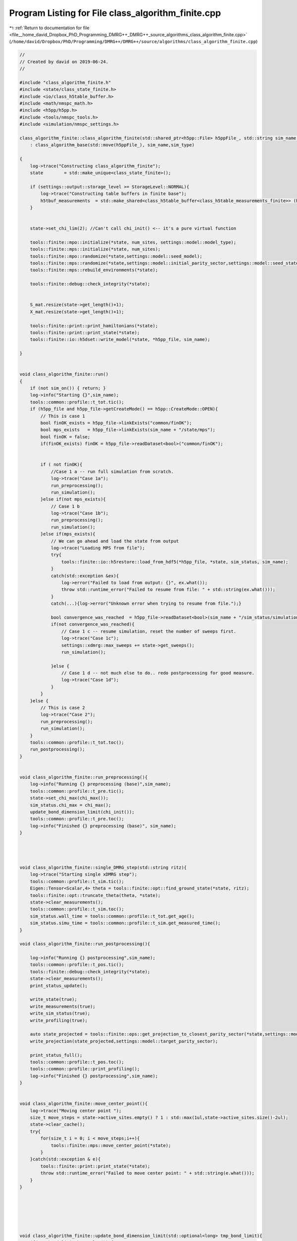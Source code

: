 
.. _program_listing_file__home_david_Dropbox_PhD_Programming_DMRG++_DMRG++_source_algorithms_class_algorithm_finite.cpp:

Program Listing for File class_algorithm_finite.cpp
===================================================

|exhale_lsh| :ref:`Return to documentation for file <file__home_david_Dropbox_PhD_Programming_DMRG++_DMRG++_source_algorithms_class_algorithm_finite.cpp>` (``/home/david/Dropbox/PhD/Programming/DMRG++/DMRG++/source/algorithms/class_algorithm_finite.cpp``)

.. |exhale_lsh| unicode:: U+021B0 .. UPWARDS ARROW WITH TIP LEFTWARDS

.. code-block:: cpp

   //
   // Created by david on 2019-06-24.
   //
   
   #include "class_algorithm_finite.h"
   #include <state/class_state_finite.h>
   #include <io/class_h5table_buffer.h>
   #include <math/nmspc_math.h>
   #include <h5pp/h5pp.h>
   #include <tools/nmspc_tools.h>
   #include <simulation/nmspc_settings.h>
   
   class_algorithm_finite::class_algorithm_finite(std::shared_ptr<h5pp::File> h5ppFile_, std::string sim_name, SimulationType sim_type, size_t num_sites)
       : class_algorithm_base(std::move(h5ppFile_), sim_name,sim_type)
   
   {
       log->trace("Constructing class_algorithm_finite");
       state        = std::make_unique<class_state_finite>();
   
       if (settings::output::storage_level >= StorageLevel::NORMAL){
           log->trace("Constructing table buffers in finite base");
           h5tbuf_measurements  = std::make_shared<class_h5table_buffer<class_h5table_measurements_finite>> (h5pp_file, sim_name + "/journal/measurements");
       }
   
   
       state->set_chi_lim(2); //Can't call chi_init() <-- it's a pure virtual function
   
       tools::finite::mpo::initialize(*state, num_sites, settings::model::model_type);
       tools::finite::mps::initialize(*state, num_sites);
       tools::finite::mpo::randomize(*state,settings::model::seed_model);
       tools::finite::mps::randomize(*state,settings::model::initial_parity_sector,settings::model::seed_state);
       tools::finite::mps::rebuild_environments(*state);
   
       tools::finite::debug::check_integrity(*state);
   
   
       S_mat.resize(state->get_length()+1);
       X_mat.resize(state->get_length()+1);
   
       tools::finite::print::print_hamiltonians(*state);
       tools::finite::print::print_state(*state);
       tools::finite::io::h5dset::write_model(*state, *h5pp_file, sim_name);
   
   }
   
   
   void class_algorithm_finite::run()
   {
       if (not sim_on()) { return; }
       log->info("Starting {}",sim_name);
       tools::common::profile::t_tot.tic();
       if (h5pp_file and h5pp_file->getCreateMode() == h5pp::CreateMode::OPEN){
           // This is case 1
           bool finOK_exists = h5pp_file->linkExists("common/finOK");
           bool mps_exists   = h5pp_file->linkExists(sim_name + "/state/mps");
           bool finOK = false;
           if(finOK_exists) finOK = h5pp_file->readDataset<bool>("common/finOK");
   
   
           if ( not finOK){
               //Case 1 a -- run full simulation from scratch.
               log->trace("Case 1a");
               run_preprocessing();
               run_simulation();
           }else if(not mps_exists){
               // Case 1 b
               log->trace("Case 1b");
               run_preprocessing();
               run_simulation();
           }else if(mps_exists){
               // We can go ahead and load the state from output
               log->trace("Loading MPS from file");
               try{
                   tools::finite::io::h5restore::load_from_hdf5(*h5pp_file, *state, sim_status, sim_name);
               }
               catch(std::exception &ex){
                   log->error("Failed to load from output: {}", ex.what());
                   throw std::runtime_error("Failed to resume from file: " + std::string(ex.what()));
               }
               catch(...){log->error("Unknown error when trying to resume from file.");}
   
               bool convergence_was_reached  = h5pp_file->readDataset<bool>(sim_name + "/sim_status/simulation_has_converged");
               if(not convergence_was_reached){
                   // Case 1 c -- resume simulation, reset the number of sweeps first.
                   log->trace("Case 1c");
                   settings::xdmrg::max_sweeps += state->get_sweeps();
                   run_simulation();
   
               }else {
                   // Case 1 d -- not much else to do.. redo postprocessing for good measure.
                   log->trace("Case 1d");
               }
           }
       }else {
           // This is case 2
           log->trace("Case 2");
           run_preprocessing();
           run_simulation();
       }
       tools::common::profile::t_tot.toc();
       run_postprocessing();
   }
   
   
   void class_algorithm_finite::run_preprocessing(){
       log->info("Running {} preprocessing (base)",sim_name);
       tools::common::profile::t_pre.tic();
       state->set_chi_max(chi_max());
       sim_status.chi_max = chi_max();
       update_bond_dimension_limit(chi_init());
       tools::common::profile::t_pre.toc();
       log->info("Finished {} preprocessing (base)", sim_name);
   }
   
   
   
   
   void class_algorithm_finite::single_DMRG_step(std::string ritz){
       log->trace("Starting single xDMRG step");
       tools::common::profile::t_sim.tic();
       Eigen::Tensor<Scalar,4> theta = tools::finite::opt::find_ground_state(*state, ritz);
       tools::finite::opt::truncate_theta(theta, *state);
       state->clear_measurements();
       tools::common::profile::t_sim.toc();
       sim_status.wall_time = tools::common::profile::t_tot.get_age();
       sim_status.simu_time = tools::common::profile::t_sim.get_measured_time();
   }
   
   void class_algorithm_finite::run_postprocessing(){
   
       log->info("Running {} postprocessing",sim_name);
       tools::common::profile::t_pos.tic();
       tools::finite::debug::check_integrity(*state);
       state->clear_measurements();
       print_status_update();
   
       write_state(true);
       write_measurements(true);
       write_sim_status(true);
       write_profiling(true);
   
       auto state_projected = tools::finite::ops::get_projection_to_closest_parity_sector(*state,settings::model::target_parity_sector);
       write_projection(state_projected,settings::model::target_parity_sector);
   
       print_status_full();
       tools::common::profile::t_pos.toc();
       tools::common::profile::print_profiling();
       log->info("Finished {} postprocessing",sim_name);
   }
   
   
   void class_algorithm_finite::move_center_point(){
       log->trace("Moving center point ");
       size_t move_steps = state->active_sites.empty() ? 1 : std::max(1ul,state->active_sites.size()-2ul);
       state->clear_cache();
       try{
           for(size_t i = 0; i < move_steps;i++){
               tools::finite::mps::move_center_point(*state);
           }
       }catch(std::exception & e){
           tools::finite::print::print_state(*state);
           throw std::runtime_error("Failed to move center point: " + std::string(e.what()));
       }
   }
   
   
   
   
   
   
   void class_algorithm_finite::update_bond_dimension_limit(std::optional<long> tmp_bond_limit){
       if(tmp_bond_limit.has_value()) {
           state->set_chi_lim(tmp_bond_limit.value());
           sim_status.chi_lim = tmp_bond_limit.value();
           return;
       }
   
   
   
       try{
           long chi_lim_now = state->get_chi_lim();
           if(chi_lim_now < chi_init())
               throw std::logic_error("Chi limit should be larger than chi init");
       }catch(std::exception &error){
           //If we reached this stage, either
           // 1) chi_lim is not initialized yet
           // 2) chi_lim is initialized, but it is smaller than the init value found in settings
           // Either way, we should set chi_lim to be chi_init, unless chi_init is larger than tmp_bond_limit
           log->info("Setting initial bond dimension limit: {}", chi_init());
           state->set_chi_lim(chi_init());
           sim_status.chi_lim = chi_init();
           return;
       }
   
   
       sim_status.chi_lim_has_reached_chi_max = state->get_chi_lim() >= chi_max();
       if(not sim_status.chi_lim_has_reached_chi_max){
           if(chi_grow()){
               // Here the settings specify to grow the bond dimension limit progressively during the simulation
               // Only do this if the simulation is stuck.
   
   //            if(sim_status.simulation_has_stuck_for >= max_stuck_iters){ //Do a bond-dim update after having tried careful "direct" and subspace for some sweeps
   //            if(sim_status.simulation_has_to_stop){ //Do a bond-dim update after having tried careful "direct" and subspace for some sweeps
               if(sim_status.simulation_has_stuck_for >= max_stuck_iters -2){ //Do a bond-dim update after having tried careful "direct" and subspace for some sweeps
                   size_t trunc_bond_count = (size_t)  std::count_if(state->get_truncation_errors().begin(), state->get_truncation_errors().end(),
                                                                     [](auto const& val){ return val > std::pow(0.5*settings::precision::svd_threshold, 2); });
                   auto bond_dims = tools::finite::measure::bond_dimensions(*state);
                   size_t bond_at_lim_count = (size_t)  std::count_if(bond_dims.begin(), bond_dims.end(),
                                                                      [this](auto const& val){ return val >= (size_t)state->get_chi_lim(); });
                   log->debug("Truncation errors: {}", state->get_truncation_errors());
                   log->debug("Bond dimensions  : {}", bond_dims);
                   log->debug("Truncated bond count: {} ", trunc_bond_count);
                   log->debug("Bond at limit  count: {} ", bond_at_lim_count);
                   if(trunc_bond_count > 0 and bond_at_lim_count > 0){
                       //Write final results before updating bond dimension chi
                       write_state(true);
                       write_measurements(true);
                       write_sim_status(true);
                       write_profiling(true);
   
                       long chi_new_limit = std::min(state->get_chi_max(), state->get_chi_lim() * 2);
                       log->info("Updating bond dimension limit {} -> {}", state->get_chi_lim(), chi_new_limit);
                       state->set_chi_lim(chi_new_limit);
                       clear_saturation_status();
                       sim_status.chi_lim_has_reached_chi_max = state->get_chi_lim() == chi_max();
                       if (sim_status.chi_lim_has_reached_chi_max and has_projected) has_projected = false;
   
                       if (settings::model::projection_when_growing_chi){
                           log->info("Projecting at site {} to direction {} after updating bond dimension to χ = {} ", state->get_position(), settings::model::target_parity_sector,chi_new_limit);
                           *state = tools::finite::ops::get_projection_to_closest_parity_sector(*state, settings::model::target_parity_sector);
                           write_projection(*state,settings::model::target_parity_sector);
                       }
                       copy_from_tmp(true);
   
                   }else{
                       log->debug("chi_grow is ON, and simulation is stuck, but there is no reason to increase bond dimension -> Kept current bond dimension limit {}", state->get_chi_lim());
   
                   }
               }else{
                   log->debug("Not stuck for long enough. Stuck sweeps = {}, will update when stuck sweeps = {}", sim_status.simulation_has_stuck_for , max_stuck_iters - 1);
                   log->debug("Kept current bond dimension limit {}", state->get_chi_lim());
   
               }
           }else{
               // Here the settings specify to just set the limit to maximum chi directly
               log->info("Setting bond dimension limit to maximum = {}", chi_max());
               state->set_chi_lim(chi_max());
           }
       }else{
           log->debug("Chi limit has reached max: {} -> Kept current bond dimension limit {}", chi_max(),state->get_chi_lim());
       }
       sim_status.chi_lim = state->get_chi_lim();
       if (state->get_chi_lim() > state->get_chi_max())
           throw std::runtime_error(fmt::format("chi_lim is larger than chi_max! {} > {}",state->get_chi_lim() , state->get_chi_max() ));
   
   }
   
   
   
   void class_algorithm_finite::reset_to_random_state(const std::string parity_sector, int seed_state) {
       log->trace("Resetting MPS to random product state in parity sector: {} with seed {}", parity_sector,seed_state);
       if (state->get_length() != (size_t)num_sites()) throw std::range_error("System size mismatch");
       // Randomize state
       tools::finite::mps::randomize(*state,parity_sector,seed_state, settings::model::use_pauli_eigvecs, settings::model::use_seed_state_as_enumeration);
   //    tools::finite::mps::project_to_closest_parity_sector(*state, parity_sector);
       clear_saturation_status();
       state->lowest_recorded_variance = 1;
       sim_status.iteration = state->reset_sweeps();
   
   }
   
   
   
   
   void class_algorithm_finite::check_convergence_variance(double threshold,double slope_threshold){
       //Based on the the slope of the variance
       // We want to check every time we can because the variance is expensive to compute.
       if (not state->position_is_any_edge()){return;}
       log->debug("Checking convergence of variance mpo");
       threshold       = std::isnan(threshold) ? settings::precision::variance_convergence_threshold : threshold;
       slope_threshold = std::isnan(slope_threshold) ? settings::precision::variance_slope_threshold : slope_threshold;
       auto report = check_saturation_using_slope(
                       V_mpo_vec,
                       X_mpo_vec,
                       tools::finite::measure::energy_variance(*state),
                       sim_status.iteration,
                       1,
                       slope_threshold);
       sim_status.variance_mpo_has_converged = tools::finite::measure::energy_variance(*state) < threshold;
       if (report.has_computed){
           V_mpo_slopes.emplace_back(report.slope);
           auto last_nonconverged_ptr = std::find_if(V_mpo_vec.rbegin(),V_mpo_vec.rend(), [threshold](auto const& val){ return val > threshold; });
           auto last_nonsaturated_ptr = std::find_if(V_mpo_slopes.rbegin(), V_mpo_slopes.rend(), [slope_threshold](auto const& val){ return val > slope_threshold; });
           size_t converged_count = (size_t)  std::distance(V_mpo_vec.rbegin(),last_nonconverged_ptr);
           size_t saturated_count = (size_t)  std::distance(V_mpo_slopes.rbegin(), last_nonsaturated_ptr);
           sim_status.variance_mpo_has_saturated = report.slope < slope_threshold;// or saturated_count >= min_saturation_iters;
           sim_status.variance_mpo_saturated_for = std::max(converged_count, saturated_count) ;
           log->info("Variance slope details:");
           log->info(" -- relative slope    = {} %", report.slope);
           log->info(" -- tolerance         = {} %", slope_threshold);
           log->info(" -- last var average  = {} " , report.avgY);
           log->info(" -- check from        = {} " , report.check_from);
           log->info(" -- var history       = {} " , V_mpo_vec);
           log->info(" -- slope history     = {} " , V_mpo_slopes);
           log->info(" -- has saturated     = {} " , sim_status.variance_mpo_has_saturated);
           log->info(" -- has saturated for = {} " , sim_status.variance_mpo_saturated_for);
           log->info(" -- has converged     = {} " , sim_status.variance_mpo_has_converged);
           log->info(" -- has converged for = {} " , converged_count);
           if (V_mpo_vec.back() < threshold and sim_status.variance_mpo_saturated_for == 0) throw std::logic_error("Variance should have saturated");
           if (V_mpo_vec.back() < threshold and not sim_status.variance_mpo_has_converged ) throw std::logic_error("Variance should have converged");
       }
   }
   
   
   void class_algorithm_finite::check_convergence_entg_entropy(double slope_threshold) {
       //Based on the the slope of entanglement entanglement_entropy_midchain
       // This one is cheap to compute.
       if (not state->position_is_any_edge()){return;}
       log->debug("Checking convergence of entanglement");
   
       slope_threshold = std::isnan(slope_threshold) ? settings::precision::entropy_slope_threshold : slope_threshold;
       auto entropies  = tools::finite::measure::entanglement_entropies(*state);
       std::vector<SaturationReport> reports(entropies.size());
   
       for (size_t site = 0; site < entropies.size(); site++){
           reports[site] = check_saturation_using_slope(
                   S_mat[site],
                   X_mat[site],
                   entropies[site],
                   sim_status.iteration,
                   1,
                   slope_threshold);
       }
       bool all_computed = std::all_of(reports.begin(), reports.end(), [](const SaturationReport r) { return r.has_computed; });
       sim_status.entanglement_has_saturated = false;
       if(all_computed){
           // idx_max_slope is the index to the site with maximum slope
           size_t idx_max_slope = std::distance(reports.begin(),
                                                std::max_element(reports.begin(),reports.end(),
                                      [](const SaturationReport &r1, const SaturationReport &r2)
                                      {return r1.slope < r2.slope;}));
           // idx_max_slope is the index to the site with maximum slope
   //        size_t idx_min_satur = std::distance(reports.begin(),
   //                                             std::min_element(reports.begin(),reports.end(),
   //                                   [](const SaturationReport &r1, const SaturationReport &r2)
   //                                   {return r1.saturated_for < r2.saturated_for;}));
   
           S_slopes.push_back(reports[idx_max_slope].slope);
           auto last_nonsaturated_ptr = std::find_if(S_slopes.rbegin(), S_slopes.rend(), [slope_threshold](auto const& val){ return val > slope_threshold; });
           size_t saturated_count = (size_t)  std::distance(S_slopes.rbegin(), last_nonsaturated_ptr);
   
           sim_status.entanglement_has_saturated = S_slopes.back() < slope_threshold;
           sim_status.entanglement_saturated_for = saturated_count;
           std::vector<double> all_avergs;
           std::vector<double> all_slopes;
           for (auto &r : reports) all_avergs.push_back(r.avgY);
           for (auto &r : reports) all_slopes.push_back(r.slope);
           log->info("Max slope of entanglement entropy at site {}: {:.8f} %", idx_max_slope, S_slopes.back());
           log->info("Entanglement slope details of worst slope:");
           log->info(" -- site              = {}"  , idx_max_slope);
           log->info(" -- relative slope    = {} %", reports[idx_max_slope].slope);
           log->info(" -- tolerance         = {} %", slope_threshold);
           log->info(" -- check from        = {} " , reports[idx_max_slope].check_from);
           log->info(" -- ent history       = {} " , S_mat[idx_max_slope]);
           log->info(" -- slope history     = {} " , S_slopes);
           log->info(" -- has saturated     = {} " , sim_status.entanglement_has_saturated);
           log->info(" -- has saturated for = {} (site {} )" , sim_status.entanglement_saturated_for, saturated_count);
           log->info(" -- all averages      = {} " , all_avergs);
           log->info(" -- all slopes        = {} " , all_slopes);
   //        for(auto&r:reports) log->debug(" avgY : {} " , r.avgY);
   //        for(auto&r:reports) log->debug(" slope: {} " , r.slopes);
           //        if(reports[idx_max_slope].slopes.back() == 0 ) throw std::runtime_error("Max slope is zero! Impossible!");
   //        if(idx_max_slope == 0 ) throw std::runtime_error("Site 0 has the worst slope! That's impossible!!");
   //        if(idx_max_slope ==  entropies.size() - 1) throw std::runtime_error("Last site has the worst slope! That's impossible!!");
           if (reports[idx_max_slope].slope > slope_threshold and sim_status.entanglement_has_saturated)
               throw std::logic_error("Not supposed to be saturated!!");
       }
       sim_status.entanglement_has_converged = sim_status.entanglement_has_saturated;
   
   }
   
   
   void class_algorithm_finite::clear_saturation_status(){
       log->trace("Clearing saturation status");
       for(auto &mat : S_mat){mat.clear();}
       for(auto &mat : X_mat){mat.clear();}
       S_slopes.clear();
   
       V_mpo_vec.clear();
       X_mpo_vec.clear();
       V_mpo_slopes.clear();
   
       sim_status.entanglement_has_converged     = false;
       sim_status.entanglement_has_saturated     = false;
       sim_status.entanglement_saturated_for     = 0;
   
       sim_status.variance_mpo_has_converged     = false;
       sim_status.variance_mpo_has_saturated     = false;
       sim_status.variance_mpo_saturated_for     = 0;
   
       sim_status.chi_lim_has_reached_chi_max    = false;
       sim_status.simulation_has_to_stop         = false;
       sim_status.simulation_has_got_stuck       = false;
       sim_status.simulation_has_converged       = false;
       sim_status.simulation_has_saturated       = false;
       sim_status.simulation_has_succeeded       = false;
       sim_status.simulation_has_stuck_for       = 0;
       has_projected = false;
   
   }
   
   
   void class_algorithm_finite::write_state(bool result){
       if (settings::output::storage_level == StorageLevel::NONE){return;}
       // There are two places to write states, in "/results" and "/journal".
       // "/journal" is written once per sweep, and "/results" only when there has been
       // convergence, or updating bond dimension, or similar.
       // The idea is to keep a more detailed journal if storage level is >= NORMAL,
       // but the main results should be written always
       if(result){
           // This means that we are writing an important result:
           // Either the simulation has converged successfully or
           // it has finalized some stage, like saturated at the
           // current bond dimension.
   
           tools::finite::io::h5dset::write_all_state(*state, *h5pp_file, sim_name);
           if(store_wave_function()){
               //  Write the wavefunction (this is only defined for short enough state ( L < 14 say)
                 h5pp_file->writeDataset(tools::finite::measure::mps_wavefn(*state), sim_name + "/state/psi");
           }
           if (settings::output::storage_level >= StorageLevel::FULL and chi_grow()){
               //In full mode we keep a copy every time we update
               std::string prefix = sim_name + "/results/chi_" + std::to_string(sim_status.chi_lim);
               tools::finite::io::h5dset::write_all_state(*state, *h5pp_file, prefix);
               if(store_wave_function()){
                   //  Write the wavefunction (this is only defined for short enough state ( L < 14 say)
                   h5pp_file->writeDataset(tools::finite::measure::mps_wavefn(*state), prefix + "/state/psi");
               }
           }
       }
   
       if (not state->position_is_any_edge()){return;}
       if (math::mod(sim_status.iteration, write_freq()) != 0) {return;} //Check that we write according to the frequency given
       tools::finite::io::h5dset::write_all_state(*state, *h5pp_file, sim_name);
       if (settings::output::storage_level >= StorageLevel::FULL){
           std::string prefix = sim_name + "/journal/iter_" + std::to_string(sim_status.iteration);
           tools::finite::io::h5dset::write_all_state(*state, *h5pp_file, prefix);
       }
   
   }
   
   
   void class_algorithm_finite::write_measurements(bool result){
       if (not h5pp_file) return;
       if (settings::output::storage_level == StorageLevel::NONE) return;
   
       // There are two places to write measurements, in "/results" and "/journal".
       // "/journal" is written once per sweep, and "/results" only when there has been
       // convergence, or updating bond dimension, or similar.
       // The idea is to keep a more detailed journal if storage level is >= NORMAL,
       // but the main results should be written always, if we're writing anything,
       // and to write it immediately, without buffer.
   
       if(result){
           // This means that we are writing an important result:
           // Either the simulation has converged successfully or
           // it has finalized some stage, like saturated at the
           // current bond dimension.
           class_h5table_buffer<class_h5table_measurements_finite> h5tbuf_measurements_results(h5pp_file, sim_name + "/results/measurements");
           tools::finite::io::h5table::write_measurements(*state,sim_status, h5tbuf_measurements_results);
           tools::finite::io::h5dset::write_array_measurements(*state,*h5pp_file, sim_name + "/results");
           if (settings::output::storage_level >= StorageLevel::NORMAL and chi_grow()){
               //Write even more results
               std::string prefix = sim_name + "/results/chi_" + std::to_string(sim_status.chi_lim);
               tools::finite::io::h5dset::write_array_measurements(*state,*h5pp_file, prefix);
           }
       }
   
       // For the journalning we do the usual checks
       // Except we can forcefully insert an entry to the journal if it's a result
       // and we're actually keeping a journal. We do no journaling on LIGHT mode
       if (h5tbuf_measurements == nullptr){return;}
       if (settings::output::storage_level <= StorageLevel::LIGHT){return;}
       if (result and not state->position_is_any_edge()){
           //To avoid duplicate lines, we write results to journal if we are not on an edge.
           //At the edge we call this function with result = false anyway
           tools::finite::io::h5table::write_measurements(*state,sim_status, *h5tbuf_measurements);
           tools::finite::io::h5dset::write_array_measurements(*state,*h5pp_file, sim_name + "/journal");
   
       }else{
           //This is the most common journaling. This is not a result, just an entry in the journal
           if (not state->position_is_any_edge()){return;}
           if (math::mod(sim_status.iteration, write_freq()) != 0) {return;} //Check that we write according to the frequency given
           tools::finite::io::h5table::write_measurements(*state,sim_status, *h5tbuf_measurements);
           tools::finite::io::h5dset::write_array_measurements(*state,*h5pp_file, sim_name + "/journal");
           if (settings::output::storage_level >= StorageLevel::FULL){
               //In full mode we keep everything at each sweep
               std::string prefix = sim_name + "/journal/iter_" + std::to_string(sim_status.iteration);
               tools::finite::io::h5dset::write_array_measurements(*state,*h5pp_file, prefix);
           }
       }
   }
   
   
   
   void class_algorithm_finite::write_sim_status(bool result){
       if (settings::output::storage_level == StorageLevel::NONE){return;}
       // There are two places to write simulation status, in "/results" and "/journal".
       // "/journal" is written once per sweep, and "/results" only when there has been
       // convergence, or updating bond dimension, or similar.
       // The idea is to keep a more detailed journal if storage level is >= NORMAL,
       // but the main results should be written always, if we're writing anything,
       // and to write it immediately, without buffer.
       if(result){
           // This means that we are writing an important result:
           // Either the simulation has converged successfully or
           // it has finalized some stage, like saturated at the
           // current bond dimension.
           class_h5table_buffer<class_h5table_simulation_status> h5tbuf_sim_status_results(h5pp_file, sim_name + "/results/sim_status");
           tools::finite::io::h5table::write_sim_status(sim_status, h5tbuf_sim_status_results);
       }
   
       // For the journalning we do the usual checks
       // Except we can forcefully insert an entry to the journal if it's a result
       // and we're actually keeping a journal. We do no journaling on LIGHT mode
       if (h5tbuf_sim_status == nullptr){return;}
       if (settings::output::storage_level <= StorageLevel::LIGHT){return;}
       if (result and not state->position_is_any_edge()){
           //To avoid duplicate lines, we write results to journal if we are not on an edge.
           //At the edge we call this function with result = false anyway
           tools::finite::io::h5table::write_sim_status(sim_status, *h5tbuf_sim_status);
       }else{
           //This is the most common journaling. This is not a result, just an entry in the journal
           if (not state->position_is_any_edge()){return;}
           if (math::mod(sim_status.iteration, write_freq()) != 0) {return;} //Check that we write according to the frequency given
           tools::finite::io::h5table::write_sim_status(sim_status, *h5tbuf_sim_status);
       }
   
   }
   
   
   void class_algorithm_finite::write_profiling(bool result){
       if (not settings::profiling::on ){return;}
       if (settings::output::storage_level == StorageLevel::NONE){return;}
       if (h5tbuf_profiling == nullptr){return;}
   
       if(not result){
           if (not state->position_is_any_edge()){return;}
           if (settings::output::storage_level <= StorageLevel::LIGHT){return;}
           if (math::mod(sim_status.iteration, write_freq()) != 0) {return;} //Check that we write according to the frequency given
       }
   
       tools::finite::io::h5table::write_profiling(sim_status,*h5tbuf_profiling);
   }
   
   void class_algorithm_finite::write_projection(const class_state_finite & state_projected, std::string parity_sector){
       if (settings::output::storage_level == StorageLevel::NONE){return;}
       if (parity_sector == "none") return;
       std::string prefix = sim_name + "/projections/" + parity_sector;
       tools::finite::io::h5dset::write_all_state(state_projected,*h5pp_file,prefix);
       class_h5table_buffer<class_h5table_measurements_finite> h5tbuf_measurements_projection(h5pp_file, prefix + "/results/measurements");
       class_h5table_buffer<class_h5table_simulation_status>   h5tbuf_sim_status_projection(h5pp_file, prefix + "/results/sim_status");
       tools::finite::io::h5table::write_sim_status(sim_status,h5tbuf_sim_status_projection);
       tools::finite::io::h5table::write_measurements(state_projected,sim_status, h5tbuf_measurements_projection);
       tools::finite::io::h5dset::write_array_measurements(state_projected,*h5pp_file, prefix + "/results");
   }
   
   
   void class_algorithm_finite::copy_from_tmp(bool result) {
       if (settings::output::storage_level == StorageLevel::NONE){return;}
       if(result) tools::common::io::h5tmp::copy_from_tmp(h5pp_file->getFilePath());
       if (not state->position_is_any_edge()){return;}
       if (math::mod(sim_status.iteration, settings::output::copy_from_temp_freq) != 0) {return;} //Check that we write according to the frequency given
       tools::common::io::h5tmp::copy_from_tmp(h5pp_file->getFilePath());
   }
   
   void class_algorithm_finite::print_status_update() {
       if (math::mod(sim_status.step, print_freq()) != 0) {return;}
   //    if (not state->position_is_the_middle()) {return;}
       if (print_freq() == 0) {return;}
       using namespace std;
       using namespace tools::finite::measure;
   //    compute_observables();
       std::stringstream report;
       report << fmt::format("{:<} "                                             ,sim_name);
       report << fmt::format("iter: {:<4} "                                      ,sim_status.iteration);
       report << fmt::format("step: {:<5} "                                      ,sim_status.step);
       report << fmt::format("L: {} l: {:<2} "                                   ,state->get_length(), state->get_position());
       report << fmt::format("E/L: {:<20.16f} "                                  ,tools::finite::measure::energy_per_site(*state));
       if (sim_type == SimulationType::xDMRG){
           report << fmt::format("ε: {:<6.4f} " ,sim_status.energy_dens);
       }
       report << fmt::format("Sₑ(l): {:<10.8f} "                                 ,tools::finite::measure::entanglement_entropy_current(*state));
       report << fmt::format("log₁₀ σ²(E)/L: {:<10.6f} [{:<10.6f}] "             ,std::log10(tools::finite::measure::energy_variance_per_site(*state)), std::log10(state->lowest_recorded_variance/state->get_length()));
       report << fmt::format("χmax: {:<3} χlim: {:<3} χ: {:<3} "                 ,chi_max(), state->get_chi_lim(), tools::finite::measure::bond_dimension_current(*state));
       report << fmt::format("log₁₀ trunc: {:<10.4f} "                           ,std::log10(state->get_truncation_error(state->get_position())));
       report << fmt::format("stk: {:<1} "                                       ,sim_status.simulation_has_stuck_for);
       report << fmt::format("sat: [σ² {:<1} Sₑ {:<1}] "                         ,sim_status.variance_mpo_saturated_for,sim_status.entanglement_saturated_for);
       report << fmt::format("con: {:<5} "                                       ,sim_status.simulation_has_converged);
       report << fmt::format("time: {:<8.2f}s "                                  ,tools::common::profile::t_tot.get_age());
       report << fmt::format("mem MB: [Rss {:<.1f} Peak {:<.1f} Vm {:<.1f}] "    ,process_memory_in_mb("VmRSS"), process_memory_in_mb("VmHWM") ,process_memory_in_mb("VmPeak"));
       log->info(report.str());
   }
   
   
   
   void class_algorithm_finite::print_status_full(){
       log->info("{:=^60}","");
       log->info("= {: ^56} =","Final results [" + sim_name + "]");
       log->info("{:=^60}","");
   
       log->info("--- Final results  --- {} ---", sim_name);
       log->info("Sites                              = {}"    , state->get_length());
       log->info("Iterations (sweeps)                = {}"    , sim_status.iteration);
       log->info("Steps                              = {}"    , sim_status.step);
       log->info("Simulation time                    = {:<.1f} s = {:<.2f} min" , tools::common::profile::t_tot.get_age(), tools::common::profile::t_tot.get_age()/60);
       log->info("Energy per site E/L                = {:<.16f}"   , tools::finite::measure::energy_per_site(*state));
       if (sim_type == SimulationType::xDMRG){
       log->info("Energy density (rescaled 0 to 1) ε = {:<6.4f}"   ,tools::finite::measure::energy_normalized(*state,sim_status));
       }
       log->info("Variance per site log₁₀ σ²(E)/L    = {:<.16f}"   , std::log10(tools::finite::measure::energy_variance_per_site(*state)));
       log->info("Bond dimension maximum χmax        = {}"         , chi_max());
       log->info("Bond dimensions χ                  = {}"         , tools::finite::measure::bond_dimensions(*state));
       log->info("Entanglement entropies Sₑ          = {}"         , tools::finite::measure::entanglement_entropies(*state));
       log->info("Truncation Errors                  = {}"         , state->get_truncation_errors());
       log->info("Simulation converged               = {:<}"       , sim_status.simulation_has_converged);
       log->info("Simulation saturated               = {:<}"       , sim_status.simulation_has_saturated);
       log->info("Simulation succeeded               = {:<}"       , sim_status.simulation_has_succeeded);
       log->info("Simulation got stuck               = {:<}"       , sim_status.simulation_has_got_stuck);
       log->info("σ² slope                           = {:<8.4f} %   Converged : {:<8}  Saturated: {:<8}" , V_mpo_slopes.back() ,sim_status.variance_mpo_has_converged, sim_status.variance_mpo_has_saturated);
       log->info("Sₑ slope                           = {:<8.4f} %   Converged : {:<8}  Saturated: {:<8}" , S_slopes.back()     ,sim_status.entanglement_has_converged, sim_status.entanglement_has_saturated);
       log->info("Memory RSS                         = {:<.1f} MB" , process_memory_in_mb("VmRSS"));
       log->info("Memory Peak                        = {:<.1f} MB" , process_memory_in_mb("VmHWM"));
       log->info("Memory Vm                          = {:<.1f} MB" , process_memory_in_mb("VmPeak"));
   }
   
